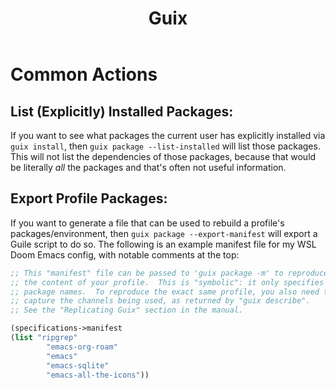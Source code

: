 :PROPERTIES:
:ID:       15f6e1bb-8e73-435e-9d75-793fe1e4079b
:END:
#+title: Guix
#+filetags: linux

* Common Actions
** List (Explicitly) Installed Packages:
If you want to see what packages the current user has explicitly installed via ~guix install~, then ~guix package --list-installed~ will list those packages. This will not list the dependencies of those packages, because that would be literally /all/ the packages and that's often not useful information.
** Export Profile Packages:
If you want to generate a file that can be used to rebuild a profile's packages/environment, then ~guix package --export-manifest~ will export a Guile script to do so. The following is an example manifest file for my WSL Doom Emacs config, with notable comments at the top:
#+begin_src scheme
    ;; This "manifest" file can be passed to 'guix package -m' to reproduce
    ;; the content of your profile.  This is "symbolic": it only specifies
    ;; package names.  To reproduce the exact same profile, you also need to
    ;; capture the channels being used, as returned by "guix describe".
    ;; See the "Replicating Guix" section in the manual.

    (specifications->manifest
    (list "ripgrep"
            "emacs-org-roam"
            "emacs"
            "emacs-sqlite"
            "emacs-all-the-icons"))
#+end_src
